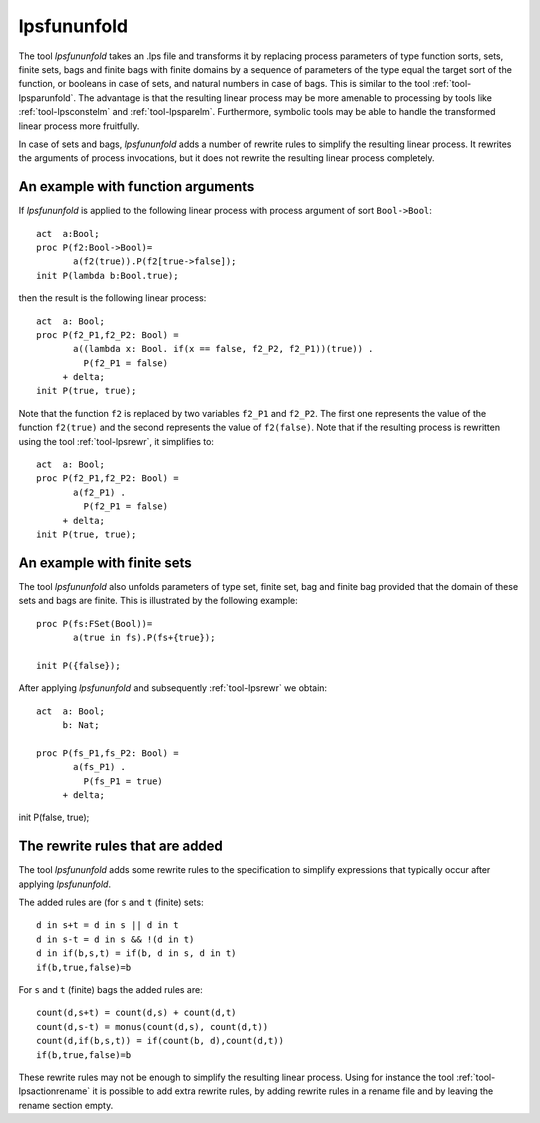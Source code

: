 .. index:: lpsfununfold

.. highlight:: mcrl2

.. _tool-lpsfununfold:

lpsfununfold
============

The tool `lpsfununfold` takes an .lps file and transforms it by replacing process parameters of type function sorts, sets, finite sets, bags and finite
bags with finite domains by a sequence of parameters of the type equal the target sort of the function, or booleans in case of sets, and natural numbers
in case of bags. This is similar to the tool :ref:`tool-lpsparunfold`. The advantage is that the resulting linear process may be more amenable to processing 
by tools like :ref:`tool-lpsconstelm` and :ref:`tool-lpsparelm`. Furthermore, symbolic tools may be able to handle the transformed linear process more fruitfully.

In case of sets and bags, `lpsfununfold` adds a number of rewrite rules to simplify the resulting linear process. It rewrites the arguments
of process invocations, but it does not rewrite the resulting linear process completely. 

An example with function arguments
----------------------------------

If `lpsfununfold` is applied to the following linear process with process argument of sort ``Bool->Bool``::

  act  a:Bool;
  proc P(f2:Bool->Bool)=
         a(f2(true)).P(f2[true->false]);
  init P(lambda b:Bool.true);

then the result is the following linear process::

  act  a: Bool;
  proc P(f2_P1,f2_P2: Bool) =
         a((lambda x: Bool. if(x == false, f2_P2, f2_P1))(true)) .
           P(f2_P1 = false)
       + delta;
  init P(true, true);

Note that the function ``f2`` is replaced by two variables ``f2_P1`` and ``f2_P2``. The first one represents the 
value of the function ``f2(true)`` and the second represents the value of ``f2(false)``. Note that if the resulting
process is rewritten using the tool :ref:`tool-lpsrewr`, it simplifies to::

  act  a: Bool;
  proc P(f2_P1,f2_P2: Bool) =
         a(f2_P1) .
           P(f2_P1 = false)
       + delta;
  init P(true, true);

An example with finite sets
---------------------------

The tool `lpsfununfold` also unfolds parameters of type set, finite set, bag and finite bag provided that the domain of
these sets and bags are finite. This is illustrated by the following example::

  proc P(fs:FSet(Bool))=
         a(true in fs).P(fs+{true});
  
  init P({false});

After applying `lpsfununfold` and subsequently :ref:`tool-lpsrewr` we obtain::

  act  a: Bool;
       b: Nat;
  
  proc P(fs_P1,fs_P2: Bool) =
         a(fs_P1) .
           P(fs_P1 = true)
       + delta;

init P(false, true);

The rewrite rules that are added
--------------------------------

The tool `lpsfununfold` adds some rewrite rules to the specification to simplify expressions that typically occur after
applying `lpsfununfold`. 

The added rules are (for ``s`` and ``t`` (finite) sets::

  d in s+t = d in s || d in t
  d in s-t = d in s && !(d in t)
  d in if(b,s,t) = if(b, d in s, d in t)
  if(b,true,false)=b

For ``s`` and ``t`` (finite) bags the added rules are::

  count(d,s+t) = count(d,s) + count(d,t)
  count(d,s-t) = monus(count(d,s), count(d,t))
  count(d,if(b,s,t)) = if(count(b, d),count(d,t))
  if(b,true,false)=b

These rewrite rules may not be enough to simplify the resulting
linear process. Using for instance the tool :ref:`tool-lpsactionrename` it is possible to add extra rewrite
rules, by adding rewrite rules in a rename file and by leaving the rename section empty.

